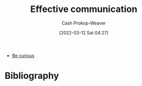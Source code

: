 :PROPERTIES:
:ID:       af59804b-3199-476f-89c0-0ad1e5b6cd6e
:LAST_MODIFIED: [2023-09-05 Tue 20:19]
:END:
#+title: Effective communication
#+hugo_custom_front_matter: :slug "af59804b-3199-476f-89c0-0ad1e5b6cd6e"
#+author: Cash Prokop-Weaver
#+date: [2022-03-12 Sat 04:27]
#+startup: overview
#+filetags: :hastodo:concept:

- [[id:279afdb0-48ca-4542-94f1-d20add351cae][Be curious]]

* TODO [#4] Expand :noexport:
* TODO [#4] Flashcards :noexport:
:PROPERTIES:
:ANKI_DECK: Default
:END:


* Bibliography
#+print_bibliography:
